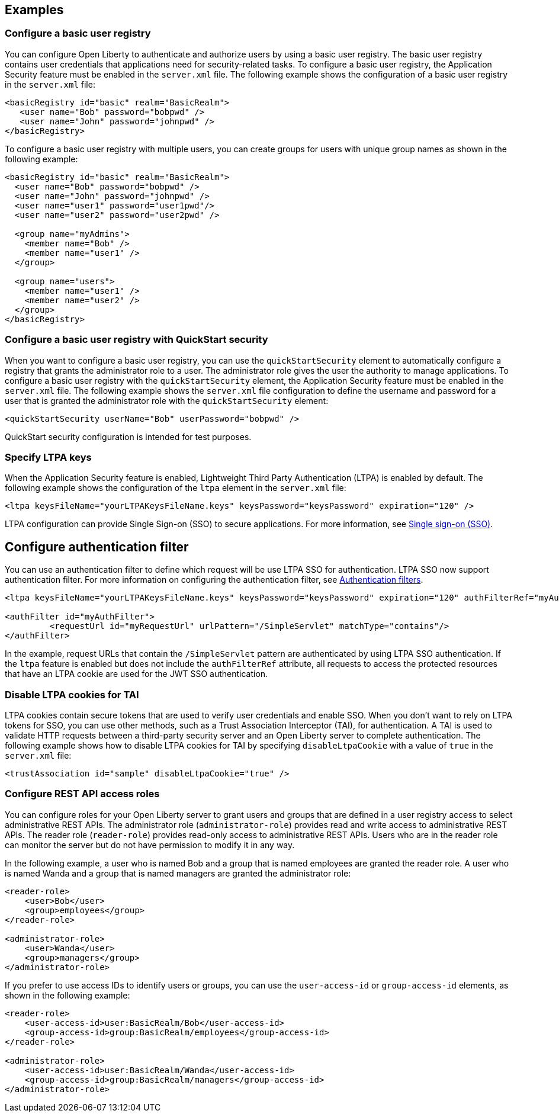 
== Examples

=== Configure a basic user registry
You can configure Open Liberty to authenticate and authorize users by using a basic user registry. The basic user registry contains user credentials that applications need for security-related tasks. To configure a basic user registry, the Application Security feature must be enabled in the `server.xml` file. The following example shows the configuration of a basic user registry in the `server.xml` file:
[source,xml]
----
<basicRegistry id="basic" realm="BasicRealm">
   <user name="Bob" password="bobpwd" />
   <user name="John" password="johnpwd" />
</basicRegistry>
----

To configure a basic user registry with multiple users, you can create groups for users with unique group names as shown in the following example:
[source,xml]
----
<basicRegistry id="basic" realm="BasicRealm">
  <user name="Bob" password="bobpwd" />
  <user name="John" password="johnpwd" />
  <user name="user1" password="user1pwd"/>
  <user name="user2" password="user2pwd" />

  <group name="myAdmins">
    <member name="Bob" />
    <member name="user1" />
  </group>

  <group name="users">
    <member name="user1" />
    <member name="user2" />
  </group>
</basicRegistry>
----

=== Configure a basic user registry with QuickStart security
When you want to configure a basic user registry, you can use the `quickStartSecurity` element to automatically configure a registry that grants the administrator role to a user. The administrator role gives the user the authority to manage applications. To configure a basic user registry with the `quickStartSecurity` element, the Application Security feature must be enabled in the `server.xml` file. The following example shows the `server.xml` file configuration to define the username and password for a user that is granted the administrator role with the `quickStartSecurity` element:
[source,xml]
----
<quickStartSecurity userName="Bob" userPassword="bobpwd" />
----
QuickStart security configuration is intended for test purposes.

=== Specify LTPA keys
When the Application Security feature is enabled, Lightweight Third Party Authentication (LTPA) is enabled by default. The following example shows the configuration of the `ltpa` element in the `server.xml` file:
[source,xml]
----
<ltpa keysFileName="yourLTPAKeysFileName.keys" keysPassword="keysPassword" expiration="120" />
----

LTPA configuration can provide Single Sign-on (SSO) to secure applications. For more information, see link:/docs/ref/general/#single-sign-on.html[Single sign-on (SSO)].

== Configure authentication filter

You can use an authentication filter to define which request will be use LTPA SSO for authentication.
LTPA SSO now support authentication filter.
For more information on configuring the authentication filter, see xref:root:authentication-filters.adoc[Authentication filters].

[source,xml]
----
<ltpa keysFileName="yourLTPAKeysFileName.keys" keysPassword="keysPassword" expiration="120" authFilterRef="myAuthFilter"/>

<authFilter id="myAuthFilter">
         <requestUrl id="myRequestUrl" urlPattern="/SimpleServlet" matchType="contains"/>
</authFilter>
----

In the example, request URLs that contain the `/SimpleServlet` pattern are authenticated by using LTPA SSO authentication.
If the `ltpa` feature is enabled but does not include the `authFilterRef` attribute, all requests to access the protected resources that have an LTPA cookie are used for the JWT SSO authentication.

=== Disable LTPA cookies for TAI

LTPA cookies contain secure tokens that are used to verify user credentials and enable SSO. When you don't want to rely on LTPA tokens for SSO, you can use other methods, such as a Trust Association Interceptor (TAI), for authentication. A TAI is used to validate HTTP requests between a third-party security server and an Open Liberty server to complete authentication.  The following example shows how to disable LTPA cookies for TAI by specifying `disableLtpaCookie` with a value of `true` in the `server.xml` file:

[source,xml]
----
<trustAssociation id="sample" disableLtpaCookie="true" />
----



=== Configure REST API access roles

You can configure roles for your Open Liberty server to grant users and groups that are defined in a user registry access to select administrative REST APIs. The administrator role (`administrator-role`) provides read and write access to administrative REST APIs. The reader role (`reader-role`) provides read-only access to administrative REST APIs. Users who are in the reader role can monitor the server but do not have permission to modify it in any way.

In the following example, a user who is named Bob and a group that is named employees are granted the reader role. A user who is named Wanda and a group that is named managers are granted the administrator role:

[source,xml]
----
<reader-role>
    <user>Bob</user>
    <group>employees</group>
</reader-role>

<administrator-role>
    <user>Wanda</user>
    <group>managers</group>
</administrator-role>
----

If you prefer to use access IDs to identify users or groups, you can use the `user-access-id` or `group-access-id` elements, as shown in the following example:

[source,xml]
----
<reader-role>
    <user-access-id>user:BasicRealm/Bob</user-access-id>
    <group-access-id>group:BasicRealm/employees</group-access-id>
</reader-role>

<administrator-role>
    <user-access-id>user:BasicRealm/Wanda</user-access-id>
    <group-access-id>group:BasicRealm/managers</group-access-id>
</administrator-role>
----
